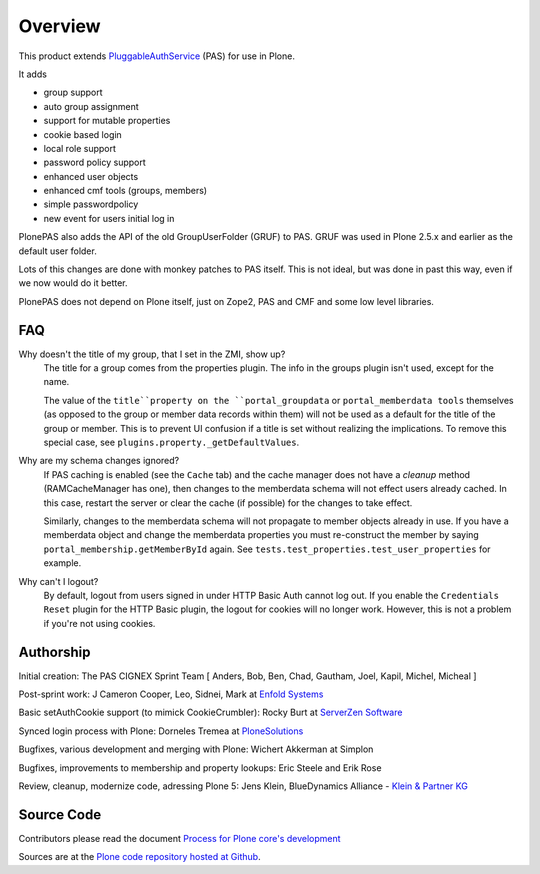 Overview
========

This product extends `PluggableAuthService <https://github.com/zopefoundation/Products.PluggableAuthService>`_ (PAS) for use in Plone.

It adds

- group support
- auto group assignment
- support for mutable properties
- cookie based login
- local role support
- password policy support
- enhanced user objects
- enhanced cmf tools (groups, members)
- simple passwordpolicy
- new event for users initial log in

PlonePAS also adds the API of the old GroupUserFolder (GRUF) to PAS.
GRUF was used in Plone 2.5.x and earlier as the default user folder.

Lots of this changes are done with monkey patches to PAS itself.
This is not ideal, but was done in past this way, even if we now would do it better.

PlonePAS does not depend on Plone itself, just on Zope2, PAS and CMF and some low level libraries.

FAQ
---

Why doesn't the title of my group, that I set in the ZMI, show up?
    The title for a group comes from the properties plugin.
    The info in the groups plugin isn't used, except for the name.

    The value of the ``title``property on the ``portal_groupdata`` or ``portal_memberdata tools`` themselves (as opposed to the group or member data records within them) will not be used as a default for the title of the group or member.
    This is to prevent UI confusion if a title is set without realizing the implications.
    To remove this special case, see ``plugins.property._getDefaultValues``.

Why are my schema changes ignored?
    If PAS caching is enabled (see the ``Cache`` tab) and the cache manager does not have a *cleanup* method (RAMCacheManager has one), then changes to the memberdata schema will not effect users already cached.
    In this case, restart the server or clear the cache (if possible) for the changes to take effect.

    Similarly, changes to the memberdata schema will not propagate to member objects already in use.
    If you have a memberdata object and change the memberdata properties you must re-construct the member by saying ``portal_membership.getMemberById`` again.
    See ``tests.test_properties.test_user_properties`` for example.

Why can't I logout?
    By default, logout from users signed in under HTTP Basic Auth cannot log out.
    If you enable the ``Credentials Reset`` plugin for the HTTP Basic plugin, the logout for cookies will no longer work.
    However, this is not a problem if you're not using cookies.

Authorship
----------

Initial creation: The PAS CIGNEX Sprint Team [ Anders, Bob, Ben,
Chad, Gautham, Joel, Kapil, Michel, Micheal ]

Post-sprint work: J Cameron Cooper, Leo, Sidnei, Mark at `Enfold
Systems <http://enfoldsystems.com>`_

Basic setAuthCookie support (to mimick CookieCrumbler):
Rocky Burt at `ServerZen Software <http://www.serverzen.com>`_

Synced login process with Plone:
Dorneles Tremea at `PloneSolutions <http://plonesolutions.com>`_

Bugfixes, various development and merging with Plone:
Wichert Akkerman at Simplon

Bugfixes, improvements to membership and property lookups:
Eric Steele and Erik Rose

Review, cleanup, modernize code, adressing Plone 5:
Jens Klein, BlueDynamics Alliance - `Klein & Partner KG <http://kleinundpartner.at>`_

Source Code
-----------

Contributors please read the document `Process for Plone core's development <http://docs.plone.org/develop/plone-coredev/index.html>`_

Sources are at the `Plone code repository hosted at Github <https://github.com/plone/Products.PlonePAS>`_.
